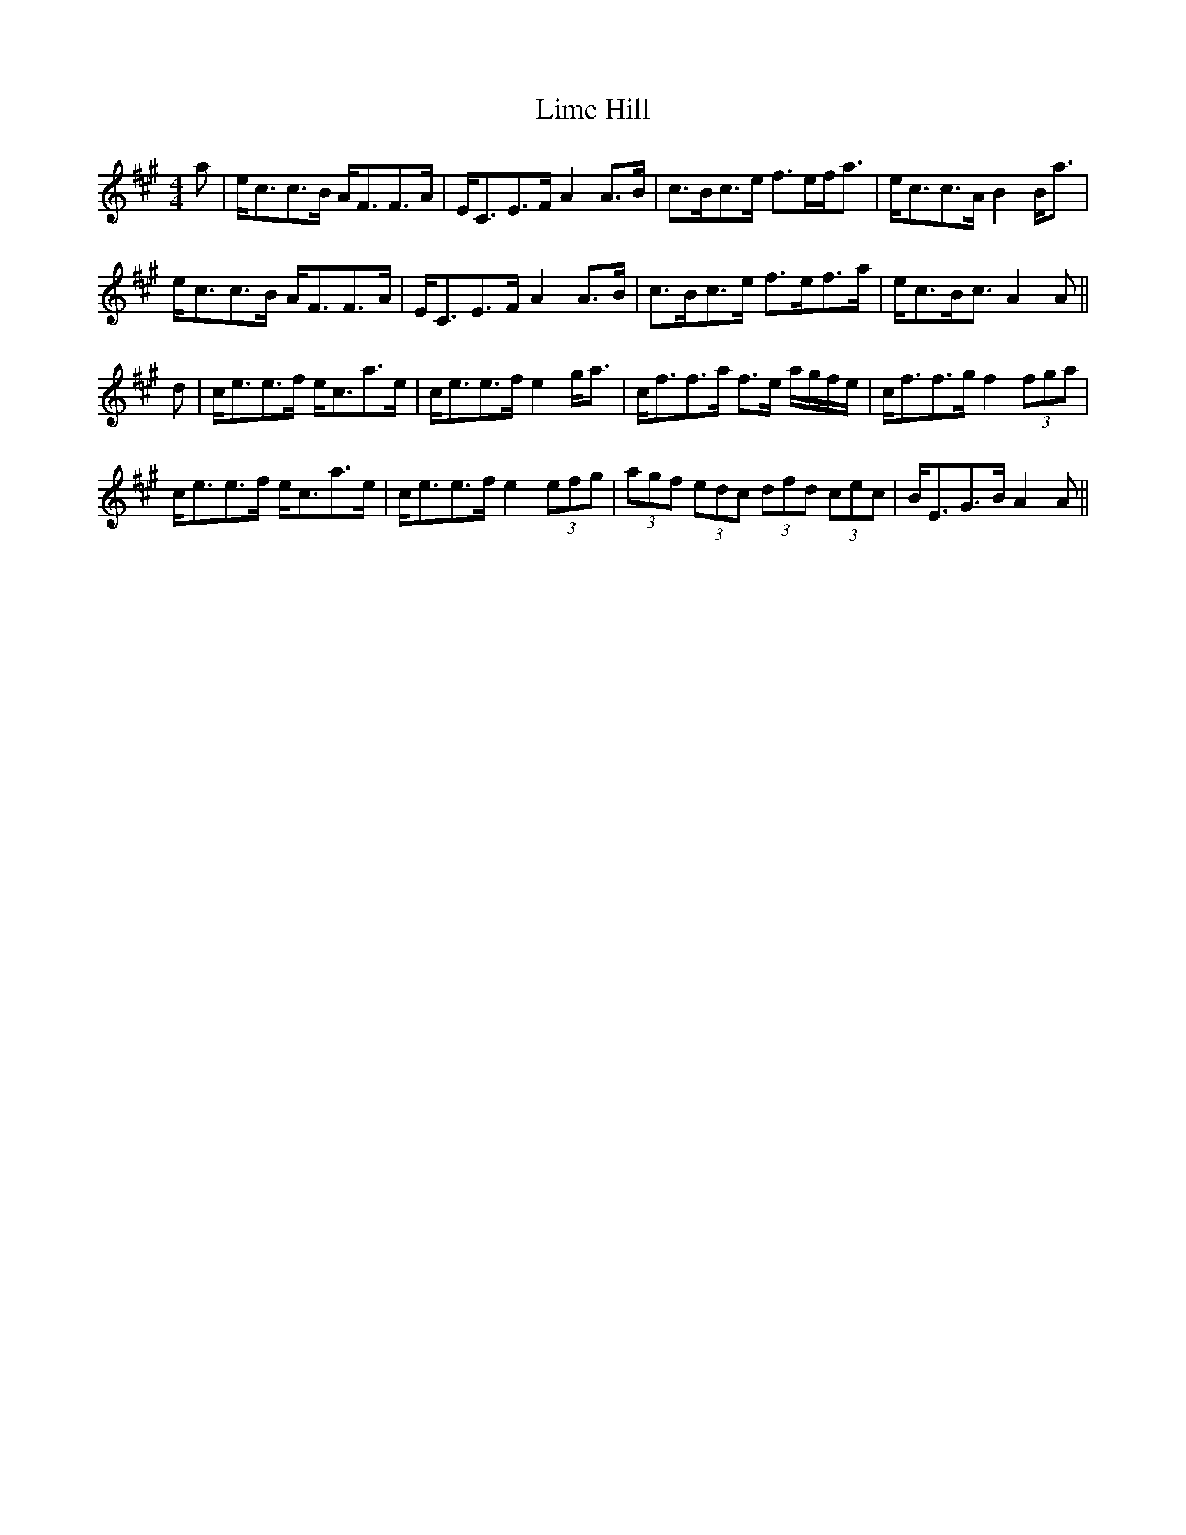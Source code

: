 X: 23634
T: Lime Hill
R: strathspey
M: 4/4
K: Amajor
a|e<cc>B A<FF>A|E<CE>F A2 A>B|c>Bc>e f>ef<a|e<cc>A B2 B<a|
e<cc>B A<FF>A|E<CE>F A2 A>B|c>Bc>e f>ef>a|e<cB<c A2 A||
d|c<ee>f e<ca>e|c<ee>f e2 g<a|c<ff>a f>e a/g/f/e/|c<ff>g f2 (3fga|
c<ee>f e<ca>e|c<ee>f e2 (3efg|(3agf (3edc (3dfd (3cec|B<EG>B A2 A||

